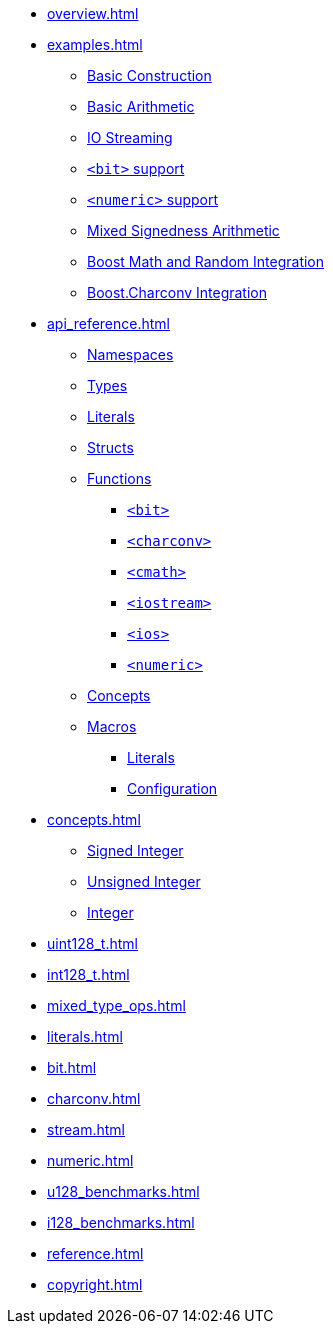 * xref:overview.adoc[]
* xref:examples.adoc[]
** xref:examples.adoc#examples_construction[Basic Construction]
** xref:examples.adoc#examples_arithmetic[Basic Arithmetic]
** xref:examples.adoc#examples_io[IO Streaming]
** xref:examples.adoc#examples_bit[`<bit>` support]
** xref:examples.adoc#examples_numeric[`<numeric>` support]
** xref:examples.adoc#examples_mixed_sign[Mixed Signedness Arithmetic]
** xref:examples.adoc#examples_boost_math_random[Boost Math and Random Integration]
** xref:examples.adoc#examples_boost_charconv[Boost.Charconv Integration]
* xref:api_reference.adoc[]
** xref:api_reference.adoc#api_namespaces[Namespaces]
** xref:api_reference.adoc#api_types[Types]
** xref:api_reference.adoc#api_literals[Literals]
** xref:api_reference.adoc#api_structs[Structs]
** xref:api_reference.adoc#api_functions[Functions]
*** xref:api_reference.adoc#api_bit[`<bit>`]
*** xref:api_reference.adoc#api_charconv[`<charconv>`]
*** xref:api_reference.adoc#api_cmath[`<cmath>`]
*** xref:api_reference.adoc#api_iostream[`<iostream>`]
*** xref:api_reference.adoc#api_ios[`<ios>`]
*** xref:api_reference.adoc#api_numeric[`<numeric>`]
** xref:api_reference.adoc#api_concepts[Concepts]
** xref:api_reference.adoc#api_macros[Macros]
*** xref:api_reference.adoc#api_macro_literals[Literals]
*** xref:api_reference.adoc#api_macro_configuration[Configuration]
* xref:concepts.adoc[]
** xref:concepts.adoc#signed_integer[Signed Integer]
** xref:concepts.adoc#unsigned_integer[Unsigned Integer]
** xref:concepts.adoc#integer[Integer]
* xref:uint128_t.adoc[]
* xref:int128_t.adoc[]
* xref:mixed_type_ops.adoc[]
* xref:literals.adoc[]
* xref:bit.adoc[]
* xref:charconv.adoc[]
* xref:stream.adoc[]
* xref:numeric.adoc[]
* xref:u128_benchmarks.adoc[]
* xref:i128_benchmarks.adoc[]
* xref:reference.adoc[]
* xref:copyright.adoc[]
